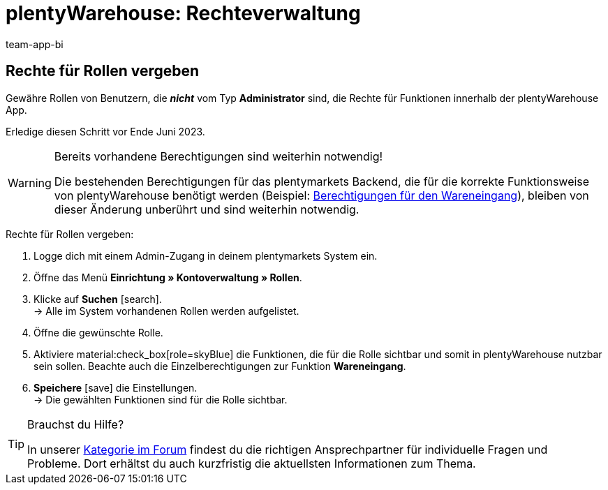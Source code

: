 = plentyWarehouse: Rechteverwaltung
:keywords:
:description:
:author: team-app-bi

////
Auf diese Seite wird aus dem Ankündigungs-Popup in der plentyWarehouse App verlinkt. Sie soll Informationen enthalten, wie die Rechte in plentyWarehouse ab Ende Juni funktionieren und was die ToDos für User sind. Diese Seite bleibt im Handbuch unsichtbar und ist nur für diesen Zweck gedacht, da App-User von ihren Geräten meist nicht für weitere Informationen das Forum aufrufen können. Diese Seite wird ca. im Juli 2023 gelöscht. Keine andere Stelle darf auf diese Seite verlinken!
////

== Rechte für Rollen vergeben

Gewähre Rollen von Benutzern, die *_nicht_* vom Typ *Administrator* sind, die Rechte für Funktionen innerhalb der plentyWarehouse App. 

Erledige diesen Schritt vor Ende Juni 2023.

[WARNING]
.Bereits vorhandene Berechtigungen sind weiterhin notwendig!
====
Die bestehenden Berechtigungen für das plentymarkets Backend, die für die korrekte Funktionsweise von plentyWarehouse benötigt werden (Beispiel: xref:warenwirtschaft:booking-incoming-items.adoc#150[Berechtigungen für den Wareneingang]), bleiben von dieser Änderung unberührt und sind weiterhin notwendig.
====

[.instruction]
Rechte für Rollen vergeben:

. Logge dich mit einem Admin-Zugang in deinem plentymarkets System ein.
. Öffne das Menü *Einrichtung » Kontoverwaltung » Rollen*.
. Klicke auf *Suchen* icon:search[role="darkGrey"]. +
→ Alle im System vorhandenen Rollen werden aufgelistet.
. Öffne die gewünschte Rolle.
. Aktiviere material:check_box[role=skyBlue] die Funktionen, die für die Rolle sichtbar und somit in plentyWarehouse nutzbar sein sollen. Beachte auch die Einzelberechtigungen zur Funktion *Wareneingang*.
. *Speichere* icon:save[role="darkGrey"] die Einstellungen. +
→ Die gewählten Funktionen sind für die Rolle sichtbar.

[TIP]
.Brauchst du Hilfe?
====
In unserer link:https://forum.plentymarkets.com/c/app-pos/plentywarehouse/579[Kategorie im Forum^] findest du die richtigen Ansprechpartner für individuelle Fragen und Probleme. Dort erhältst du auch kurzfristig die aktuellsten Informationen zum Thema.
====